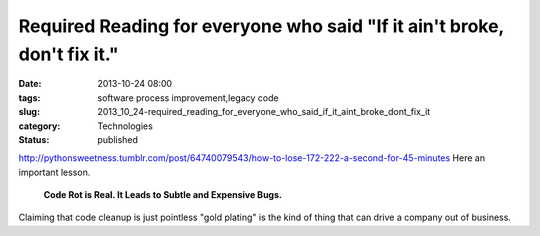 Required Reading for everyone who said "If it ain't broke, don't fix it."
=========================================================================

:date: 2013-10-24 08:00
:tags: software process improvement,legacy code
:slug: 2013_10_24-required_reading_for_everyone_who_said_if_it_aint_broke_dont_fix_it
:category: Technologies
:status: published

http://pythonsweetness.tumblr.com/post/64740079543/how-to-lose-172-222-a-second-for-45-minutes
Here an important lesson.

    **Code Rot is Real.  It Leads to Subtle and Expensive Bugs.**

Claiming that code cleanup is just pointless "gold plating" is the kind
of thing that can drive a company out of business.





